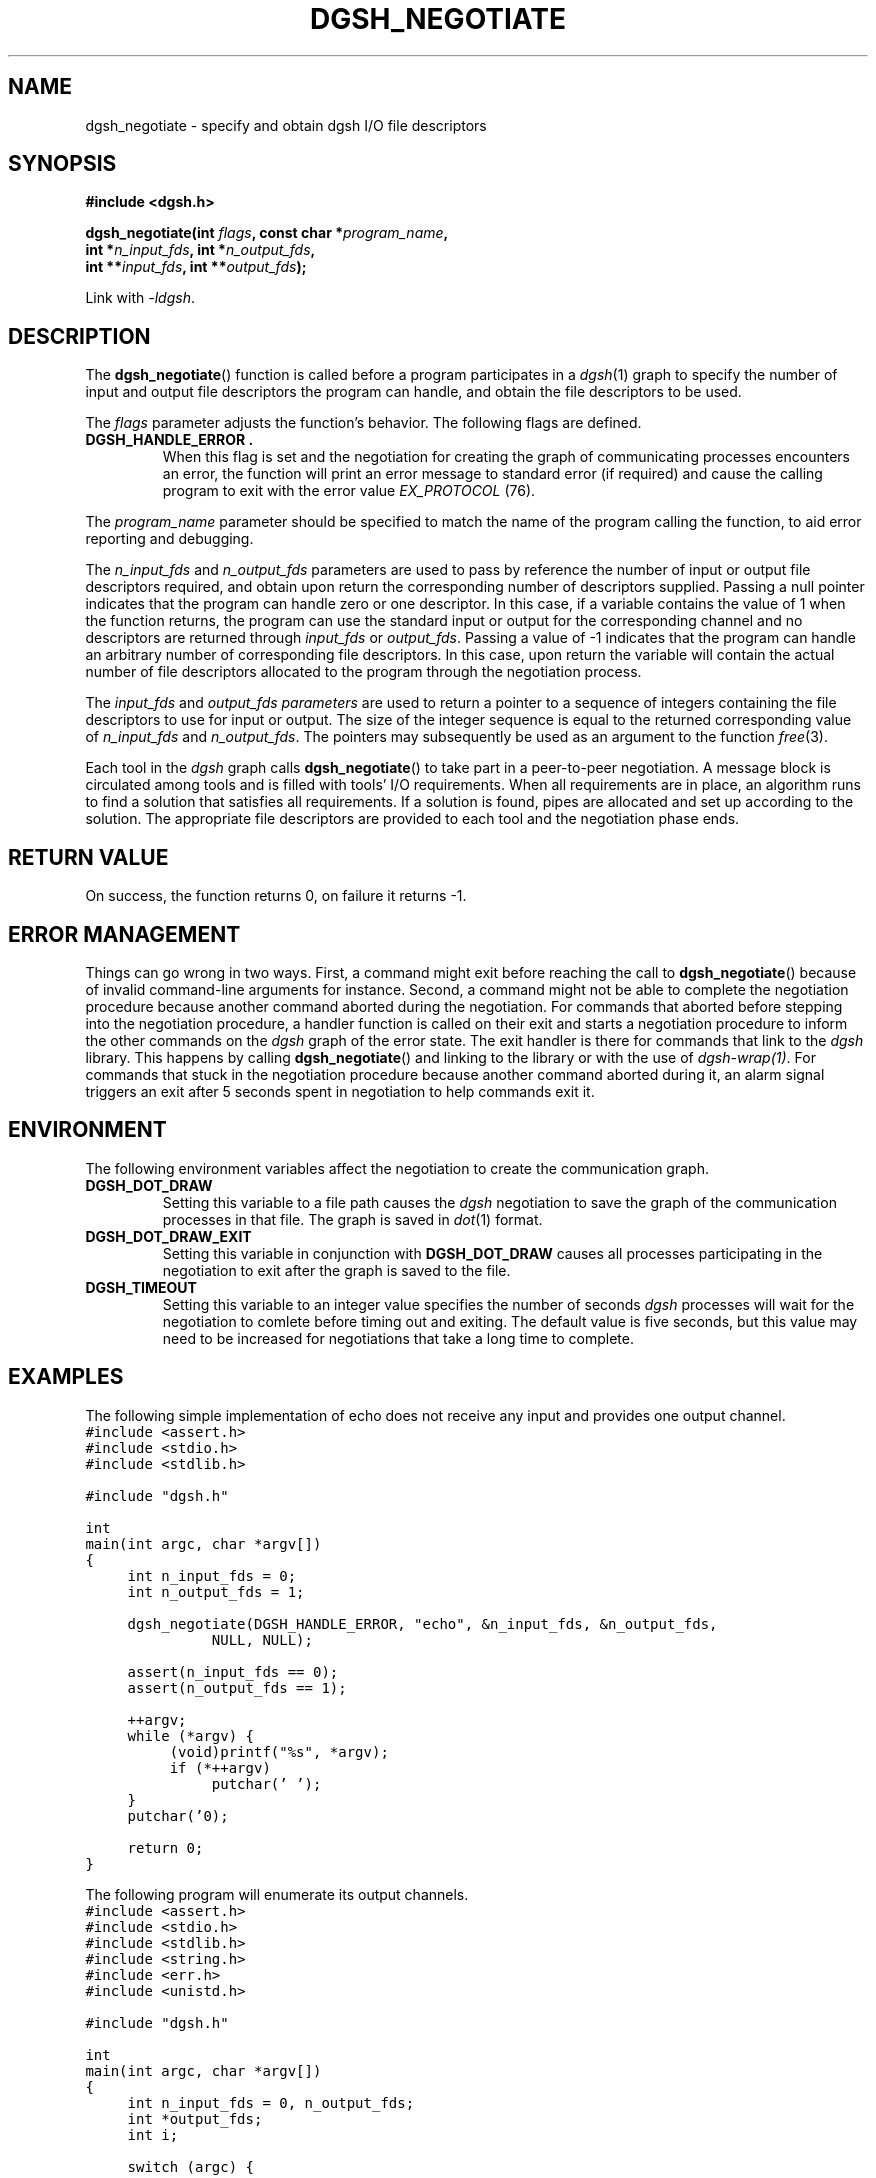 .TH DGSH_NEGOTIATE 3 "16 February 2017"
.\"
.\" (C) Copyright 2017 Diomidis Spinellis.  All rights reserved.
.\"
.\"  Licensed under the Apache License, Version 2.0 (the "License");
.\"  you may not use this file except in compliance with the License.
.\"  You may obtain a copy of the License at
.\"
.\"      http://www.apache.org/licenses/LICENSE-2.0
.\"
.\"  Unless required by applicable law or agreed to in writing, software
.\"  distributed under the License is distributed on an "AS IS" BASIS,
.\"  WITHOUT WARRANTIES OR CONDITIONS OF ANY KIND, either express or implied.
.\"  See the License for the specific language governing permissions and
.\"  limitations under the License.
.\"
.SH NAME
dgsh_negotiate \- specify and obtain dgsh I/O file descriptors
.SH SYNOPSIS
.nf
.B #include <dgsh.h>
.sp
.BI "dgsh_negotiate(int " flags ", const char *" program_name ",
.BI "               int *" n_input_fds ", int *" n_output_fds ,
.BI "               int **" input_fds ", int **" output_fds );
.fi
.sp
Link with \fI\-ldgsh\fP.
.sp
.SH DESCRIPTION
The
.BR dgsh_negotiate ()
function is called before a program participates in a
.IR dgsh (1)
graph to specify the number of input and output file descriptors
the program can handle, and obtain the file descriptors to be used.
.PP
The
.I flags
parameter adjusts the function's behavior.
The following flags are defined.
.TP
.B DGSH_HANDLE_ERROR .
When this flag is set and the negotiation for creating the graph
of communicating processes encounters an error,
the function will print an error message to standard error
(if required)
and cause the calling program to exit with the error value
.IR EX_PROTOCOL " (76)."
.PP
The
.I program_name
parameter should be specified to match the name of the program
calling the function, to aid error reporting and debugging.
.PP
The
.I n_input_fds
and
.I n_output_fds
parameters are used to pass by reference the number of input
or output file descriptors required,
and obtain upon return the corresponding number of descriptors supplied.
Passing a null pointer indicates that the program can handle zero or
one descriptor.
In this case, if a variable contains the value of 1 when the function
returns, the program can use the standard input or output
for the corresponding channel and no descriptors are returned through
.I input_fds
or
.IR output_fds .
Passing a value of -1 indicates that the program can handle an arbitrary
number of corresponding file descriptors.
In this case, upon return the variable will contain the actual number
of file descriptors allocated to the program through the negotiation
process.
.PP
The
.I input_fds
and
.I output_fds parameters
are used to return a pointer to a sequence of integers
containing the file descriptors to use for input or output.
The size of the integer sequence is equal to the returned
corresponding value of
.I n_input_fds
and
.IR n_output_fds .
The pointers may subsequently be used as an argument to the function
.IR free (3).
.PP
Each tool in the \fIdgsh\fP graph calls
.BR dgsh_negotiate ()
to take part in a peer-to-peer negotiation.
A message block is circulated among tools and is filled with tools'
I/O requirements.
When all requirements are in place, an algorithm runs to find a solution
that satisfies all requirements.
If a solution is found, pipes are allocated and set up according to the
solution.
The appropriate file descriptors are provided to each tool and the negotiation
phase ends.
.SH RETURN VALUE
On success, the function returns 0, on failure it returns -1.
.SH ERROR MANAGEMENT
Things can go wrong in two ways.
First, a command might exit before reaching the call to
.BR dgsh_negotiate ()
because of invalid command-line arguments for instance.
Second, a command might not be able to complete the negotiation procedure
because another command aborted during the negotiation.
For commands that aborted before stepping into the negotiation procedure,
a handler function is called on their exit and starts a negotiation
procedure to inform the other commands on the
\fIdgsh\fP graph of the error state.
The exit handler is there for commands that link to the \fIdgsh\fP library.
This happens by calling
.BR dgsh_negotiate ()
and linking to the library or with the use of \fIdgsh-wrap(1)\fP.
For commands that stuck in the negotiation procedure because another
command aborted during it, an alarm signal triggers an exit after 5
seconds spent in negotiation to help commands exit it.

.SH ENVIRONMENT
The following environment variables affect the negotiation to create
the communication graph.
.TP
.B DGSH_DOT_DRAW
Setting this variable to a file path causes the \fIdgsh\fP negotiation
to save the graph of the communication processes in that file.
The graph is saved in
.IR dot (1)
format.
.TP
.B DGSH_DOT_DRAW_EXIT
Setting this variable in conjunction with \fBDGSH_DOT_DRAW\fP
causes all processes participating in the negotiation to exit after
the graph is saved to the file.
.TP
.B DGSH_TIMEOUT
Setting this variable to an integer value specifies the number of
seconds \fIdgsh\fP processes will wait for the negotiation to comlete
before timing out and exiting.
The default value is five seconds, but this value may need to be increased
for negotiations that take a long time to complete.

.SH EXAMPLES
.PP
The following simple implementation of echo does not receive any
input and provides one output channel.
.ft C
.ps -1
.nf
#include <assert.h>
#include <stdio.h>
#include <stdlib.h>

#include "dgsh.h"

int
main(int argc, char *argv[])
{
	int n_input_fds = 0;
	int n_output_fds = 1;

	dgsh_negotiate(DGSH_HANDLE_ERROR, "echo", &n_input_fds, &n_output_fds,
			NULL, NULL);

	assert(n_input_fds == 0);
	assert(n_output_fds == 1);

	++argv;
	while (*argv) {
		(void)printf("%s", *argv);
		if (*++argv)
			putchar(' ');
	}
	putchar('\n');

	return 0;
}
.fi
.ps +1
.ft P
.PP
The following program will enumerate its output channels.
.ft C
.ps -1
.nf
#include <assert.h>
#include <stdio.h>
#include <stdlib.h>
#include <string.h>
#include <err.h>
#include <unistd.h>

#include "dgsh.h"

int
main(int argc, char *argv[])
{
	int n_input_fds = 0, n_output_fds;
	int *output_fds;
	int i;

	switch (argc) {
	case 1:
		n_output_fds = -1;
		break;
	case 2:
		n_output_fds = atoi(argv[1]);
		break;
	default:
		errx(1, "usage: %s [n]", argv[0]);
	}


	if (dgsh_negotiate(argv[0], &n_input_fds, &n_output_fds, NULL,
				&output_fds) != 0)
		errx(1, "Negotiation failed");

	for (i = 0; i < n_output_fds; i++) {
		char buff[10];

		snprintf(buff, sizeof(buff), "%d\n", i);
		write(output_fds[i], buff, strlen(buff));
		close(output_fds[i]);
	}

	return 0;
}
.fi
.ps +1
.ft P
.SH SEE ALSO
.BR dgsh (1),
.BR dgsh-wrap (1).
.SH AUTHOR
The
.B dgsh_negotiate
API and negotiation algorithm
were designed by Diomidis Spinellis
and extended and implemented by Marios Fragkoulis.
